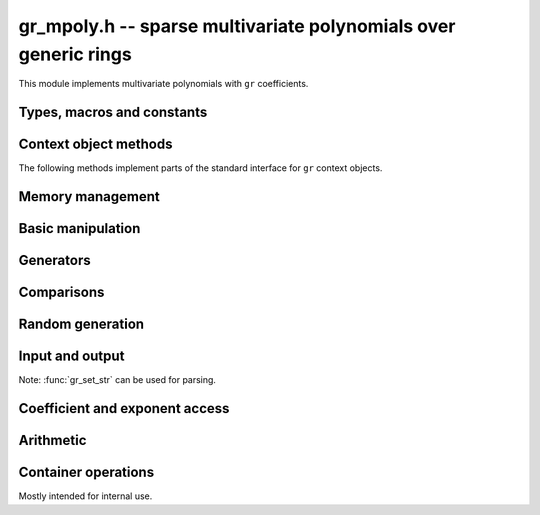 .. _gr-mpoly:

**gr_mpoly.h** -- sparse multivariate polynomials over generic rings
===============================================================================

This module implements multivariate polynomials
with ``gr`` coefficients.

Types, macros and constants
-------------------------------------------------------------------------------

.. type:: gr_mpoly_struct
          gr_mpoly_t

    Represents a multivariate polynomial
    `f \in R[X_1,\ldots,X_n]` as an array of coefficients
    in a generic ring *R* together with an array of packed exponents.
    The two arrays always have the same length.

    A :type:`gr_mpoly_t` is always normalised by removing zero
    coefficients.
    For rings without decidable equality (e.g. rings with inexact
    representation), only coefficients that are provably zero will be
    removed, and there can thus be spurious zeros in the
    internal representation. For example, with ball coefficients
    one can have the polynomial `3 x y^2 + [\pm 0.01] x y`.
    Over rings with this issue, the represented lengths or degrees are
    thus upper bounds, and methods that depend on knowing the exact
    term structure of a polynomial will return ``GR_UNABLE``
    when encountering such input.

    A ``gr_mpoly_t`` is defined as an array of length one of type
    ``gr_mpoly_struct``, permitting a ``gr_mpoly_t`` to
    be passed by reference.

.. type:: gr_mpoly_ctx_struct
          gr_mpoly_ctx_t

    Context object representing a multivariate polynomial ring
    `R[X_1,\ldots,X_n]`.
    This subtypes :type:`gr_ctx_t`, allowing
    generic ``gr`` and ``gr_ctx`` methods to be used interchangeably
    with ``gr_mpoly`` and ``gr_mpoly_ctx`` methods. For example,
    :func:`gr_add` with :type:`gr_mpoly_t` and :type:`gr_mpoly_ctx_t`
    arguments is equivalent to :func:`gr_mpoly_add`.
    A context object contains the following data:

    * A pointer *mctx* to a :type:`gr_ctx_t` representing the coefficient type *R*.
      The coefficient context object is not considered owned by
      the ``gr_mpoly_ctx`` and the user must ensure
      that it stays alive as long as the ``gr_mpoly_ctx`` is alive.

    * A pointer *cctx* to a :type:`mpoly_ctx_t` defining the number of
      variables and term ordering. This object is considered
      owned by and will automatically be initialized and cleared
      along with the ``gr_mpoly_ctx``.

    * An optional pointer *vars* to an array of strings
      specifying names of the generators `X_1, \ldots, X_n`.
      This can be set with
      :func:`gr_mpoly_ctx_set_gen_names`. By default, *vars* will be
      initialized to ``NULL`` in which case some default names
      are used.
      Names are used for printing and parsing from strings
      with :func:`gr_set_str` and are otherwise ignored for computations.
      Currently, coercions between multivariate polynomial rings
      match generators by index and ignore names;
      in the future, an option may be added to match by name.

.. macro:: GR_MPOLY_MCTX(ctx)

    Access the mpoly context object *mctx*.

.. macro:: GR_MPOLY_CCTX(ctx)

    Access the coefficient context object *cctx*.

.. macro:: GR_MPOLY_VARS(ctx)

    Access the array of variable names *vars*.

.. macro:: GR_MPOLY_NVARS(ctx)

    Access the number of variables of this context object.

Context object methods
-------------------------------------------------------------------------------

.. function:: void gr_mpoly_ctx_init(gr_mpoly_ctx_t ctx, gr_ctx_t base_ring, slong nvars, const ordering_t ord)

    Initializes ``ctx`` to represent a polynomial ring with
    coefficients in ``base_ring``, with ``nvars`` variables
    and term ordering ``ord``.

.. function:: void gr_mpoly_ctx_clear(gr_mpoly_ctx_t ctx)

    Clears the context object ``ctx``.

.. function:: void gr_mpoly_ctx_init_rand(gr_mpoly_ctx_t ctx, flint_rand_t state, gr_ctx_t base_ring, slong max_nvars)

    Initializes ``ctx`` with a random number of variables
    up to ``max_nvars`` inclusive and with a random term ordering.

The following methods implement parts of the standard interface
for ``gr`` context objects.

.. function:: int gr_mpoly_ctx_set_gen_names(gr_mpoly_ctx_t ctx, const char ** s)

    Sets the names of the generators to the strings in ``s``.

.. function:: int gr_mpoly_ctx_write(gr_stream_t out, gr_mpoly_ctx_t ctx)
              truth_t gr_mpoly_ctx_is_ring(gr_mpoly_ctx_t ctx)
              truth_t gr_mpoly_ctx_is_zero_ring(gr_mpoly_ctx_t ctx)
              truth_t gr_mpoly_ctx_is_commutative_ring(gr_mpoly_ctx_t ctx)
              truth_t gr_mpoly_ctx_is_integral_domain(gr_mpoly_ctx_t ctx)
              truth_t gr_mpoly_ctx_is_field(gr_mpoly_ctx_t ctx)
              truth_t gr_mpoly_ctx_is_threadsafe(gr_mpoly_ctx_t ctx)

Memory management
-------------------------------------------------------------------------------

.. function:: void gr_mpoly_init(gr_mpoly_t A, gr_mpoly_ctx_t ctx)

    Initializes and sets *A* to the zero polynomial.

.. function:: void gr_mpoly_init3(gr_mpoly_t A, slong alloc, flint_bitcnt_t bits, gr_mpoly_ctx_t ctx)
              void gr_mpoly_init2(gr_mpoly_t A, slong alloc, gr_mpoly_ctx_t ctx)

    Initializes *A* with space allocated for the given number
    of coefficients and exponents with the given number of bits.

.. function:: void gr_mpoly_clear(gr_mpoly_t A, gr_mpoly_ctx_t ctx)

    Clears *A*, freeing all allocated data.

Basic manipulation
-------------------------------------------------------------------------------

.. function:: void gr_mpoly_swap(gr_mpoly_t A, gr_mpoly_t B, gr_mpoly_ctx_t ctx)

    Swaps *A* and *B* efficiently.

.. function:: void gr_mpoly_set_shallow(gr_mpoly_t A, const gr_mpoly_t B, gr_mpoly_ctx_t ctx)

    Sets *A* to a shallow copy of *B* (unsafe).

.. function:: int gr_mpoly_set(gr_mpoly_t A, const gr_mpoly_t B, gr_mpoly_ctx_t ctx)

    Sets *A* to *B*.

.. function:: int gr_mpoly_zero(gr_mpoly_t A, gr_mpoly_ctx_t ctx)

    Sets *A* to the zero polynomial.

.. function:: truth_t gr_mpoly_is_zero(const gr_mpoly_t A, gr_mpoly_ctx_t ctx)

    Returns whether *A* is the zero polynomial.

.. function:: slong gr_mpoly_length(const gr_mpoly_t A, gr_mpoly_ctx_t ctx)

    Returns the number of terms in *A*.

Generators
-------------------------------------------------------------------------------

.. function:: int gr_mpoly_gen(gr_mpoly_t A, slong var, gr_mpoly_ctx_t ctx)

    Sets *A* to the generator with index *var* (indexed from zero).

.. function:: truth_t gr_mpoly_is_gen(const gr_mpoly_t A, slong var, gr_mpoly_ctx_t ctx)

    Returns whether *A* is the generator with index *var* (indexed from zero).

.. function:: int gr_mpoly_gens(gr_vec_t res, gr_mpoly_ctx_t ctx)

    Sets the vector *res* to a list of the generators `X_1, \ldots, X_n`.

.. function:: int gr_mpoly_gens_recursive(gr_vec_t vec, gr_mpoly_ctx_t ctx)

    Sets the vector *res* to a list of the recursive generators of `R`
    (as constant elements of `R[X_1, \ldots, X_n]`)
    followed by the generators `X_1, \ldots, X_n`.


Comparisons
-------------------------------------------------------------------------------

.. function:: truth_t gr_mpoly_equal(const gr_mpoly_t A, const gr_mpoly_t B, gr_mpoly_ctx_t ctx)

    Returns whether *A* and *B* are equal.

Random generation
-------------------------------------------------------------------------------

.. function:: int gr_mpoly_randtest_bits(gr_mpoly_t A, flint_rand_t state, slong length, flint_bitcnt_t exp_bits, gr_mpoly_ctx_t ctx)

    Sets *A* to a random polynomial with up to *length* terms
    and up to *exp_bits* bits in the exponents.

Input and output
-------------------------------------------------------------------------------

Note: :func:`gr_set_str` can be used for parsing.

.. function:: int gr_mpoly_write_pretty(gr_stream_t out, const gr_mpoly_t A, const char ** x, gr_mpoly_ctx_t ctx)
              int gr_mpoly_print_pretty(const gr_mpoly_t A, const char ** x, gr_mpoly_ctx_t ctx)

    Prints *A* using the strings in *x* for the variables.
    If *x* is *NULL*, defaults are used.

Coefficient and exponent access
-------------------------------------------------------------------------------

.. function:: int gr_mpoly_get_coeff_scalar_fmpz(gr_ptr c, const gr_mpoly_t A, const fmpz * exp, gr_mpoly_ctx_t ctx)
              int gr_mpoly_get_coeff_scalar_ui(gr_ptr c, const gr_mpoly_t A, const ulong * exp, gr_mpoly_ctx_t ctx)

    Sets *c* to the coefficient in *A* with exponents *exp*.

.. function:: int gr_mpoly_set_coeff_scalar_fmpz(gr_mpoly_t A, gr_srcptr c, const fmpz * exp, gr_mpoly_ctx_t ctx)
              int gr_mpoly_set_coeff_ui_fmpz(gr_mpoly_t A, ulong c, const fmpz * exp, gr_mpoly_ctx_t ctx)
              int gr_mpoly_set_coeff_si_fmpz(gr_mpoly_t A, slong c, const fmpz * exp, gr_mpoly_ctx_t ctx)
              int gr_mpoly_set_coeff_fmpz_fmpz(gr_mpoly_t A, const fmpz_t c, const fmpz * exp, gr_mpoly_ctx_t ctx)
              int gr_mpoly_set_coeff_fmpq_fmpz(gr_mpoly_t A, const fmpq_t c, const fmpz * exp, gr_mpoly_ctx_t ctx)

.. function:: int gr_mpoly_set_coeff_scalar_ui(gr_mpoly_t poly, gr_srcptr c, const ulong * exp, gr_mpoly_ctx_t ctx)
              int gr_mpoly_set_coeff_ui_ui(gr_mpoly_t A, ulong c, const ulong * exp, gr_mpoly_ctx_t ctx)
              int gr_mpoly_set_coeff_si_ui(gr_mpoly_t A, slong c, const ulong * exp, gr_mpoly_ctx_t ctx)
              int gr_mpoly_set_coeff_fmpz_ui(gr_mpoly_t A, const fmpz_t c, const ulong * exp, gr_mpoly_ctx_t ctx)
              int gr_mpoly_set_coeff_fmpq_ui(gr_mpoly_t A, const fmpq_t c, const ulong * exp, gr_mpoly_ctx_t ctx)

    Sets the coefficient with exponents *exp* in *A* to the scalar *c*
    which must be an element of or coercible to the coefficient ring.

Arithmetic
-------------------------------------------------------------------------------

.. function:: int gr_mpoly_neg(gr_mpoly_t A, const gr_mpoly_t B, gr_mpoly_ctx_t ctx)

    Sets *A* to the negation of *B*.

.. function:: int gr_mpoly_add(gr_mpoly_t A, const gr_mpoly_t B, const gr_mpoly_t C, gr_mpoly_ctx_t ctx)

    Sets *A* to the difference of *B* and *C*.

.. function:: int gr_mpoly_sub(gr_mpoly_t A, const gr_mpoly_t B, const gr_mpoly_t C, gr_mpoly_ctx_t ctx)

    Sets *A* to the difference of *B* and *C*.

.. function:: int gr_mpoly_mul(gr_mpoly_t A, const gr_mpoly_t B, const gr_mpoly_t C, gr_mpoly_ctx_t ctx)
              int gr_mpoly_mul_johnson(gr_mpoly_t A, const gr_mpoly_t B, const gr_mpoly_t C, gr_mpoly_ctx_t ctx)
              int gr_mpoly_mul_monomial(gr_mpoly_t A, const gr_mpoly_t B, const gr_mpoly_t C, gr_mpoly_ctx_t ctx)

    Sets *A* to the product of *B* and *C*.
    The *monomial* version assumes that *C* is a monomial.

.. function:: int gr_mpoly_mul_scalar(gr_mpoly_t A, const gr_mpoly_t B, gr_srcptr c, gr_mpoly_ctx_t ctx)
              int gr_mpoly_mul_si(gr_mpoly_t A, const gr_mpoly_t B, slong c, gr_mpoly_ctx_t ctx)
              int gr_mpoly_mul_ui(gr_mpoly_t A, const gr_mpoly_t B, ulong c, gr_mpoly_ctx_t ctx)
              int gr_mpoly_mul_fmpz(gr_mpoly_t A, const gr_mpoly_t B, const fmpz_t c, gr_mpoly_ctx_t ctx)
              int gr_mpoly_mul_fmpq(gr_mpoly_t A, const gr_mpoly_t B, const fmpq_t c, gr_mpoly_ctx_t ctx)

    Sets *A* to *B* multiplied by the scalar *c* which must be
    an element of or coercible to the coefficient ring.

Container operations
-------------------------------------------------------------------------------

Mostly intended for internal use.

.. function:: void _gr_mpoly_fit_length(gr_ptr * coeffs, slong * coeffs_alloc, ulong ** exps, slong * exps_alloc, slong N, slong length, gr_mpoly_ctx_t ctx)

.. function:: void gr_mpoly_fit_length(gr_mpoly_t A, slong len, gr_mpoly_ctx_t ctx)

    Ensures that *A* has space for *len* coefficients and exponents.

.. function:: void gr_mpoly_fit_bits(gr_mpoly_t A, flint_bitcnt_t bits, gr_mpoly_ctx_t ctx)

.. function:: void gr_mpoly_fit_length_fit_bits(gr_mpoly_t A, slong len, flint_bitcnt_t bits, gr_mpoly_ctx_t ctx)

.. function:: void gr_mpoly_fit_length_reset_bits(gr_mpoly_t A, slong len, flint_bitcnt_t bits, gr_mpoly_ctx_t ctx)

.. function:: void _gr_mpoly_set_length(gr_mpoly_t A, slong newlen, gr_mpoly_ctx_t ctx)

.. function:: void _gr_mpoly_push_exp_ui(gr_mpoly_t A, const ulong * exp, gr_mpoly_ctx_t ctx)

.. function:: int gr_mpoly_push_term_scalar_ui(gr_mpoly_t A, gr_srcptr c, const ulong * exp, gr_mpoly_ctx_t ctx)

.. function:: void _gr_mpoly_push_exp_fmpz(gr_mpoly_t A, const fmpz * exp, gr_mpoly_ctx_t ctx)

.. function:: int gr_mpoly_push_term_scalar_fmpz(gr_mpoly_t A, gr_srcptr c, const fmpz * exp, gr_mpoly_ctx_t ctx)

.. function:: void gr_mpoly_sort_terms(gr_mpoly_t A, gr_mpoly_ctx_t ctx)

.. function:: int gr_mpoly_combine_like_terms(gr_mpoly_t A, gr_mpoly_ctx_t ctx)

.. function:: truth_t gr_mpoly_is_canonical(const gr_mpoly_t A, gr_mpoly_ctx_t ctx)

.. function:: void gr_mpoly_assert_canonical(const gr_mpoly_t A, gr_mpoly_ctx_t ctx)



.. raw:: latex

    \newpage

